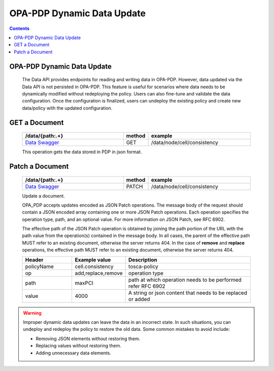 OPA-PDP Dynamic Data Update
***************************

.. contents::
    :depth: 3

OPA-PDP Dynamic Data Update
^^^^^^^^^^^^^^^^^^^^^^^^^^^

      .. container:: sectionbody

         .. container:: paragraph

            The Data API provides endpoints for reading and writing data in OPA-PDP. However, data updated via the Data API is not persisted in OPA-PDP.
            This feature is useful for scenarios where data needs to be dynamically modified without redeploying the policy. Users can also fine-tune and validate the data configuration. Once the configuration is finalized, users can undeploy the existing policy and create new data/policy with the updated configuration.

GET a Document
^^^^^^^^^^^^^^

         .. csv-table::
            :header: "/data/{path:.+}","method","example"
            :widths: 25,5,25

            `Data Swagger <./local-swagger.html#tag/OPAPDPDecisionControllerv1>`_,"GET","/data/node/cell/consistency"

         .. container:: paragraph

            This operation gets the data stored in PDP in json format.

         .. literalinclude:: resources/data_get_response.json
            :language: JSON
            :caption: response for GET cell.consistency data stored in OPA-PDP

Patch a Document
^^^^^^^^^^^^^^^^

         .. csv-table::
            :header: "/data/{path:.+}","method","example"
            :widths: 25,5,25

            `Data Swagger <./local-swagger.html#tag/OPAPDPDecisionControllerv1>`_,"PATCH","/data/node/cell/consistency"

         .. container:: paragraph

            Update a document.

            OPA_PDP accepts updates encoded as JSON Patch operations. The message body of the request should contain a JSON encoded array containing one or more JSON Patch operations.
            Each operation specifies the operation type, path, and an optional value. For more information on JSON Patch, see RFC 6902.

            The effective path of the JSON Patch operation is obtained by joining the path portion of the URL with the path value from the operation(s) contained in the message body.
            In all cases, the parent of the effective path MUST refer to an existing document, otherwise the server returns 404. In the case of **remove** and **replace** operations, the effective path MUST refer to an existing document, otherwise the server returns 404.

         .. csv-table::
           :header: "Header", "Example value", "Description"
           :widths: 25,10,70

           "policyName", "cell.consistency", "tosca-policy"
           "op", "add,replace,remove", "operation type"
           "path", "maxPCI", "path at which operation needs to be performed  refer RFC 6902"
           "value","4000", "A string or json content that needs to be replaced or added"

         .. literalinclude:: resources/data_replace_request.json
            :language: JSON
            :caption: **replace** maxPCI data value to 4000 in cell.consistency policy

         .. literalinclude:: resources/data_remove_request.json
            :language: JSON
            :caption: **remove** maxPCI element from data in cell.consistency policy

         .. literalinclude:: resources/data_add_request.json
            :language: JSON
            :caption: **add** test json element to data in cell.consistency policy

.. warning::
       .. container:: paragraph

         Improper dynamic data updates can leave the data in an incorrect state. In such situations,
         you can undeploy and redeploy the policy to restore the old data. Some common mistakes to avoid include:

         .. container:: ulist

            -  Removing JSON elements without restoring them.
            -  Replacing values without restoring them.
            -  Adding unnecessary data elements.